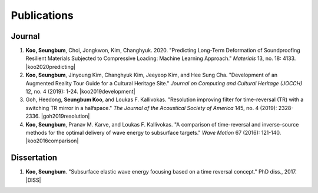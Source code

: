 ============
Publications
============

Journal
=======
#. **Koo, Seungbum**, Choi, Jongkwon, Kim, Changhyuk. 2020. "Predicting Long-Term Deformation of Soundproofing Resilient Materials Subjected to Compressive Loading: Machine Learning Approach." *Materials* 13, no. 18: 4133. |koo2020predicting|
#. **Koo, Seungbum**, Jinyoung Kim, Changhyuk Kim, Jeeyeop Kim, and Hee Sung Cha. "Development of an Augmented Reality Tour Guide for a Cultural Heritage Site." *Journal on Computing and Cultural Heritage (JOCCH)* 12, no. 4 (2019): 1-24. |koo2019development|
#. Goh, Heedong, **Seungbum Koo**, and Loukas F. Kallivokas. "Resolution improving filter for time-reversal (TR) with a switching TR mirror in a halfspace." *The Journal of the Acoustical Society of America* 145, no. 4 (2019): 2328-2336. |goh2019resolution|
#. **Koo, Seungbum**, Pranav M. Karve, and Loukas F. Kallivokas. "A comparison of time-reversal and inverse-source methods for the optimal delivery of wave energy to subsurface targets." *Wave Motion* 67 (2016): 121-140. |koo2016comparison|

Dissertation
============
#. **Koo, Seungbum**. "Subsurface elastic wave energy focusing based on a time reversal concept." PhD diss., 2017. |DISS|

.. |koo2020predicting| raw:: html

	<a href="https://doi.org/10.3390/ma13184133" target="_blank">[link]</a>

.. |koo2019development| raw:: html

	<a href="https://doi.org/10.1145/3317552" target="_blank">[link]</a>

.. |goh2019resolution| raw:: html

	<a href="https://doi.org/10.1121/1.5097674" target="_blank">[link]</a>

.. |koo2016comparison| raw:: html

	<a href="https://doi.org/10.1016/j.wavemoti.2016.07.011" target="_blank">[link]</a>

.. |DISS| raw:: html

	<a href="https://repositories.lib.utexas.edu/handle/2152/61529" target="_blank">[link]</a>